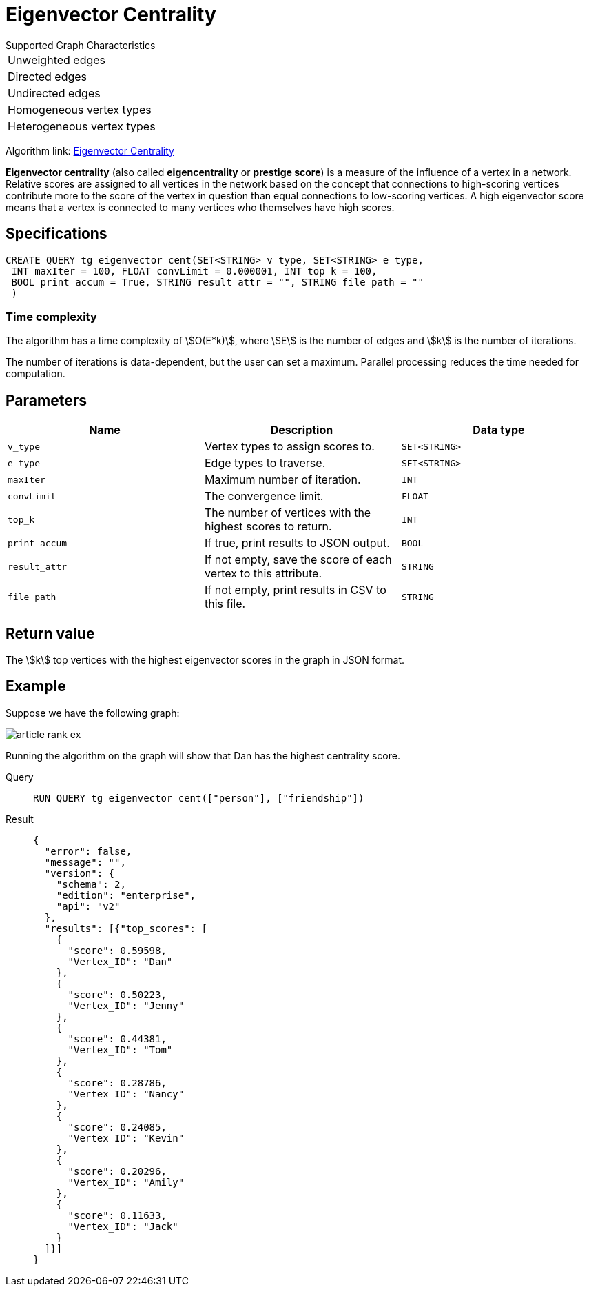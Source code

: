 = Eigenvector Centrality


.Supported Graph Characteristics
****
[cols='1']
|===
^|Unweighted edges
^|Directed edges
^|Undirected edges
^|Homogeneous vertex types
^|Heterogeneous vertex types
|===

Algorithm link: link:https://github.com/tigergraph/gsql-graph-algorithms/tree/master/algorithms/Centrality/eigenvector[Eigenvector Centrality]

****

*Eigenvector centrality* (also called *eigencentrality* or *prestige
score*) is a measure of the influence of a vertex in a network.
Relative scores are assigned to all vertices in the network based on the concept that connections to high-scoring vertices contribute more to the score of the vertex in question than equal connections to low-scoring
vertices.
A high eigenvector score means that a vertex is connected to many vertices who themselves have high scores.

== Specifications

....
CREATE QUERY tg_eigenvector_cent(SET<STRING> v_type, SET<STRING> e_type,
 INT maxIter = 100, FLOAT convLimit = 0.000001, INT top_k = 100,
 BOOL print_accum = True, STRING result_attr = "", STRING file_path = ""
 )
....

=== Time complexity
The algorithm has a time complexity of stem:[O(E*k)], where stem:[E] is the number of edges and stem:[k] is the number of iterations.

The number of iterations is data-dependent, but the user can set a maximum.
Parallel processing reduces the time needed for computation.

== Parameters

[cols=",,",options="header",]
|===
|Name |Description |Data type
|`+v_type+` |Vertex types to assign scores to. |`+SET<STRING>+`

|`+e_type+` |Edge types to traverse. |`+SET<STRING>+`

|`+maxIter+` |Maximum number of iteration. |`+INT+`

|`+convLimit+` |The convergence limit. |`+FLOAT+`

|`+top_k+` |The number of vertices with the highest scores to return.
|`+INT+`

|`+print_accum+` |If true, print results to JSON output. |`+BOOL+`

|`+result_attr+` |If not empty, save the score of each vertex to this
attribute. |`+STRING+`

|`+file_path+` |If not empty, print results in CSV to this file.
|`+STRING+`
|===

== Return value

The stem:[k] top vertices with the highest eigenvector scores in the graph in JSON format.

== Example

Suppose we have the following graph:

image:article-rank-ex.png[]

Running the algorithm on the graph will show that Dan has the highest
centrality score.

[tabs]
====
Query::
+
--
[,gsql]
----
RUN QUERY tg_eigenvector_cent(["person"], ["friendship"])
----
--
Result::
+
--
[,json]
----
{
  "error": false,
  "message": "",
  "version": {
    "schema": 2,
    "edition": "enterprise",
    "api": "v2"
  },
  "results": [{"top_scores": [
    {
      "score": 0.59598,
      "Vertex_ID": "Dan"
    },
    {
      "score": 0.50223,
      "Vertex_ID": "Jenny"
    },
    {
      "score": 0.44381,
      "Vertex_ID": "Tom"
    },
    {
      "score": 0.28786,
      "Vertex_ID": "Nancy"
    },
    {
      "score": 0.24085,
      "Vertex_ID": "Kevin"
    },
    {
      "score": 0.20296,
      "Vertex_ID": "Amily"
    },
    {
      "score": 0.11633,
      "Vertex_ID": "Jack"
    }
  ]}]
}

----
--
====
